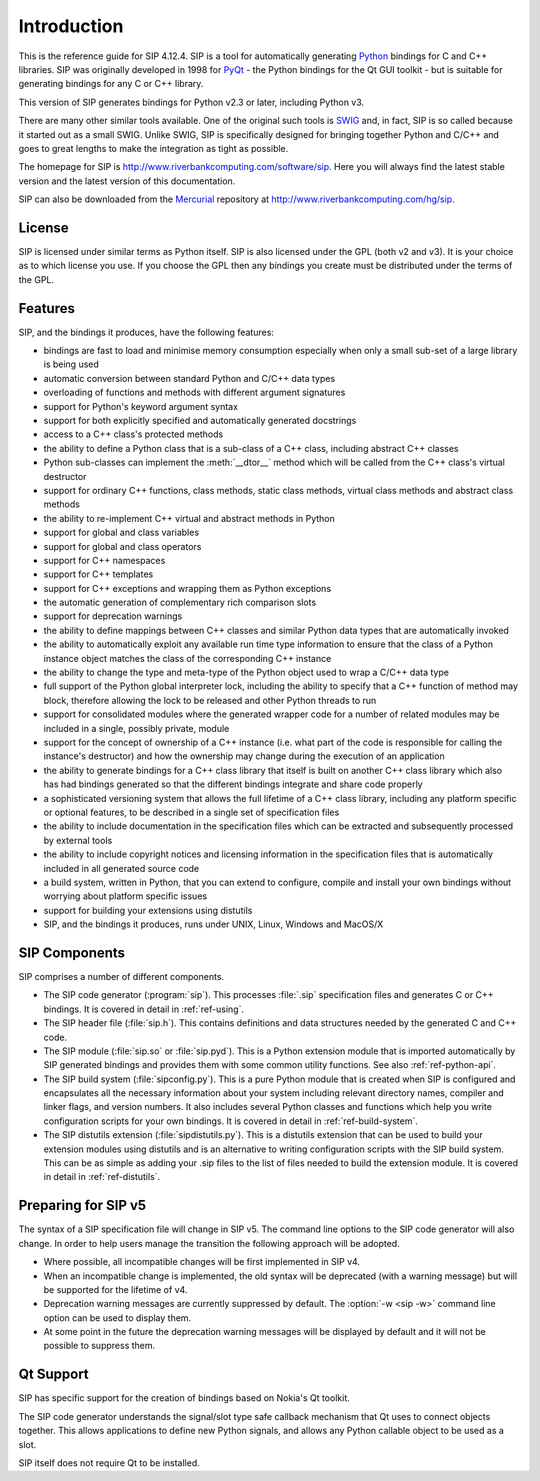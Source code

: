 Introduction
============

This is the reference guide for SIP 4.12.4.  SIP is a tool for
automatically generating `Python <http://www.python.org>`__ bindings for C and
C++ libraries.  SIP was originally developed in 1998 for
`PyQt <http://www.riverbankcomputing.com/software/pyqt>`__ - the Python
bindings for the Qt GUI toolkit - but is suitable for generating bindings for
any C or C++ library.

This version of SIP generates bindings for Python v2.3 or later, including
Python v3.

There are many other similar tools available.  One of the original such tools
is `SWIG <http://www.swig.org>`__ and, in fact, SIP is so called because it
started out as a small SWIG.  Unlike SWIG, SIP is specifically designed for
bringing together Python and C/C++ and goes to great lengths to make the
integration as tight as possible.

The homepage for SIP is http://www.riverbankcomputing.com/software/sip.  Here
you will always find the latest stable version and the latest version of this
documentation.

SIP can also be downloaded from the
`Mercurial <http://mercurial.selenic.com/>`__ repository at
http://www.riverbankcomputing.com/hg/sip.


License
-------

SIP is licensed under similar terms as Python itself.  SIP is also licensed
under the GPL (both v2 and v3).  It is your choice as to which license you
use.  If you choose the GPL then any bindings you create must be distributed
under the terms of the GPL.


Features
--------

SIP, and the bindings it produces, have the following features:

- bindings are fast to load and minimise memory consumption especially when
  only a small sub-set of a large library is being used

- automatic conversion between standard Python and C/C++ data types

- overloading of functions and methods with different argument signatures

- support for Python's keyword argument syntax

- support for both explicitly specified and automatically generated docstrings

- access to a C++ class's protected methods

- the ability to define a Python class that is a sub-class of a C++ class,
  including abstract C++ classes

- Python sub-classes can implement the :meth:`__dtor__` method which will be
  called from the C++ class's virtual destructor

- support for ordinary C++ functions, class methods, static class methods,
  virtual class methods and abstract class methods

- the ability to re-implement C++ virtual and abstract methods in Python

- support for global and class variables

- support for global and class operators

- support for C++ namespaces

- support for C++ templates

- support for C++ exceptions and wrapping them as Python exceptions

- the automatic generation of complementary rich comparison slots

- support for deprecation warnings

- the ability to define mappings between C++ classes and similar Python data
  types that are automatically invoked

- the ability to automatically exploit any available run time type information
  to ensure that the class of a Python instance object matches the class of the
  corresponding C++ instance

- the ability to change the type and meta-type of the Python object used to
  wrap a C/C++ data type

- full support of the Python global interpreter lock, including the ability to
  specify that a C++ function of method may block, therefore allowing the lock
  to be released and other Python threads to run

- support for consolidated modules where the generated wrapper code for a
  number of related modules may be included in a single, possibly private,
  module

- support for the concept of ownership of a C++ instance (i.e. what part of the
  code is responsible for calling the instance's destructor) and how the
  ownership may change during the execution of an application

- the ability to generate bindings for a C++ class library that itself is built
  on another C++ class library which also has had bindings generated so that
  the different bindings integrate and share code properly

- a sophisticated versioning system that allows the full lifetime of a C++
  class library, including any platform specific or optional features, to be
  described in a single set of specification files 

- the ability to include documentation in the specification files which can be
  extracted and subsequently processed by external tools

- the ability to include copyright notices and licensing information in the
  specification files that is automatically included in all generated source
  code

- a build system, written in Python, that you can extend to configure, compile
  and install your own bindings without worrying about platform specific issues

- support for building your extensions using distutils

- SIP, and the bindings it produces, runs under UNIX, Linux, Windows and
  MacOS/X


SIP Components
--------------

SIP comprises a number of different components.

- The SIP code generator (:program:`sip`).  This processes :file:`.sip`
  specification files and generates C or C++ bindings.  It is covered in detail
  in :ref:`ref-using`.

- The SIP header file (:file:`sip.h`).  This contains definitions and data
  structures needed by the generated C and C++ code.

- The SIP module (:file:`sip.so` or :file:`sip.pyd`).  This is a Python
  extension module that is imported automatically by SIP generated bindings and
  provides them with some common utility functions.  See also
  :ref:`ref-python-api`.

- The SIP build system (:file:`sipconfig.py`).  This is a pure Python module
  that is created when SIP is configured and encapsulates all the necessary
  information about your system including relevant directory names, compiler
  and linker flags, and version numbers.  It also includes several Python
  classes and functions which help you write configuration scripts for your own
  bindings.  It is covered in detail in :ref:`ref-build-system`.

- The SIP distutils extension (:file:`sipdistutils.py`).  This is a distutils
  extension that can be used to build your extension modules using distutils
  and is an alternative to writing configuration scripts with the SIP build
  system.  This can be as simple as adding your .sip files to the list of files
  needed to build the extension module.  It is covered in detail in
  :ref:`ref-distutils`.


Preparing for SIP v5
--------------------

The syntax of a SIP specification file will change in SIP v5.  The command line
options to the SIP code generator will also change.  In order to help users
manage the transition the following approach will be adopted.

- Where possible, all incompatible changes will be first implemented in SIP v4.

- When an incompatible change is implemented, the old syntax will be deprecated
  (with a warning message) but will be supported for the lifetime of v4.

- Deprecation warning messages are currently suppressed by default.  The
  :option:`-w <sip -w>` command line option can be used to display them.

- At some point in the future the deprecation warning messages will be
  displayed by default and it will not be possible to suppress them.


Qt Support
----------

SIP has specific support for the creation of bindings based on Nokia's Qt
toolkit.

The SIP code generator understands the signal/slot type safe callback mechanism
that Qt uses to connect objects together.  This allows applications to define
new Python signals, and allows any Python callable object to be used as a slot.

SIP itself does not require Qt to be installed.
